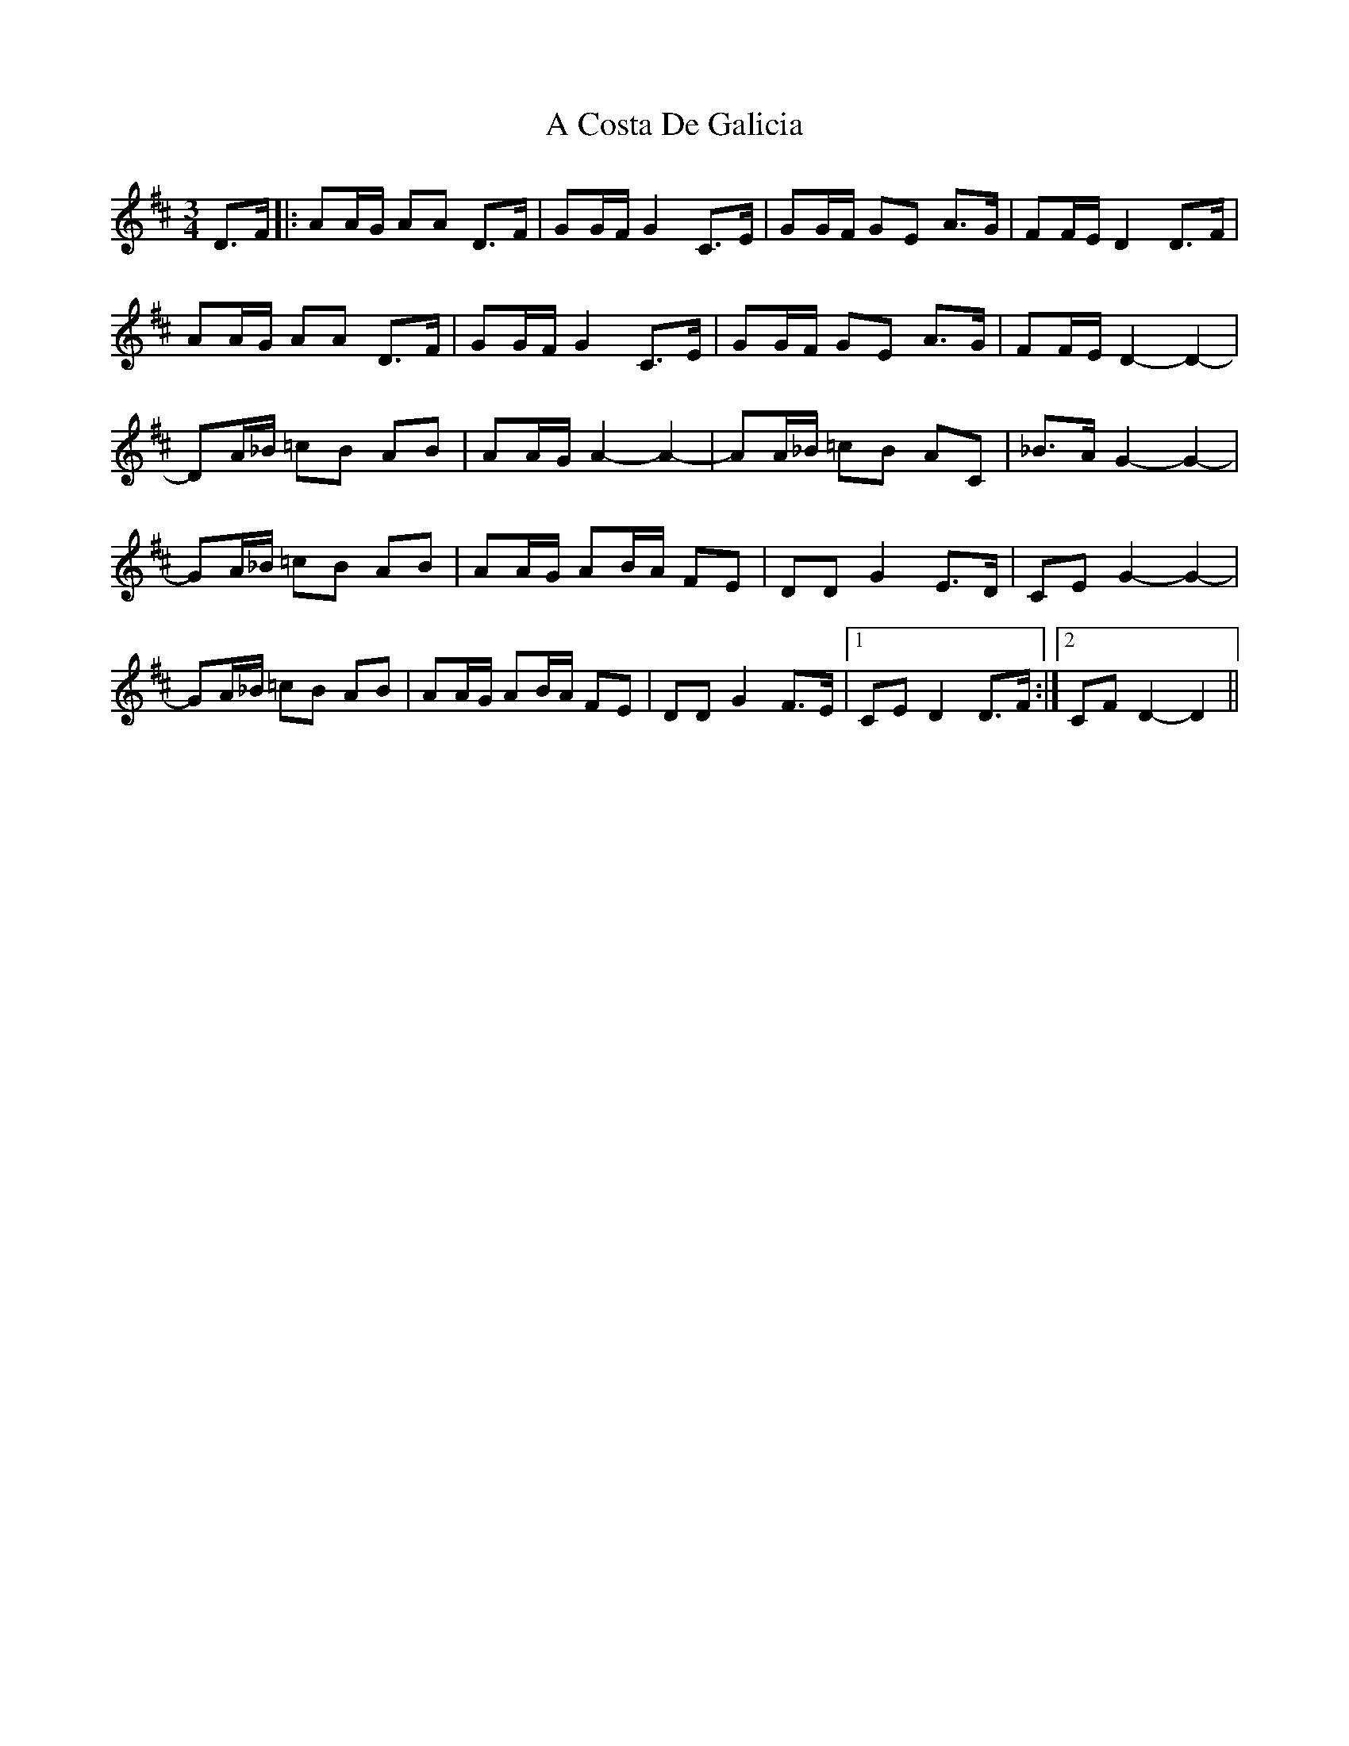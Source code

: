 X: 140
T: A Costa De Galicia
R: waltz
M: 3/4
K: Dmajor
D>F|:AA/G/ AA D>F|GG/F/ G2 C>E|GG/F/ GE A>G|FF/E/ D2 D>F|
AA/G/ AA D>F|GG/F/ G2 C>E|GG/F/ GE A>G|FF/E/ D2-D2-|
DA/_B/ =cB AB|AA/G/ A2-A2-|AA/_B/ =cB AC|_B>A G2-G2-|
GA/_B/ =cB AB|AA/G/ AB/A/ FE|DD G2 E>D|CE G2-G2-|
GA/_B/ =cB AB|AA/G/ AB/A/ FE|DD G2 F>E|1 CE D2 D>F:|2 CF D2-D2||

